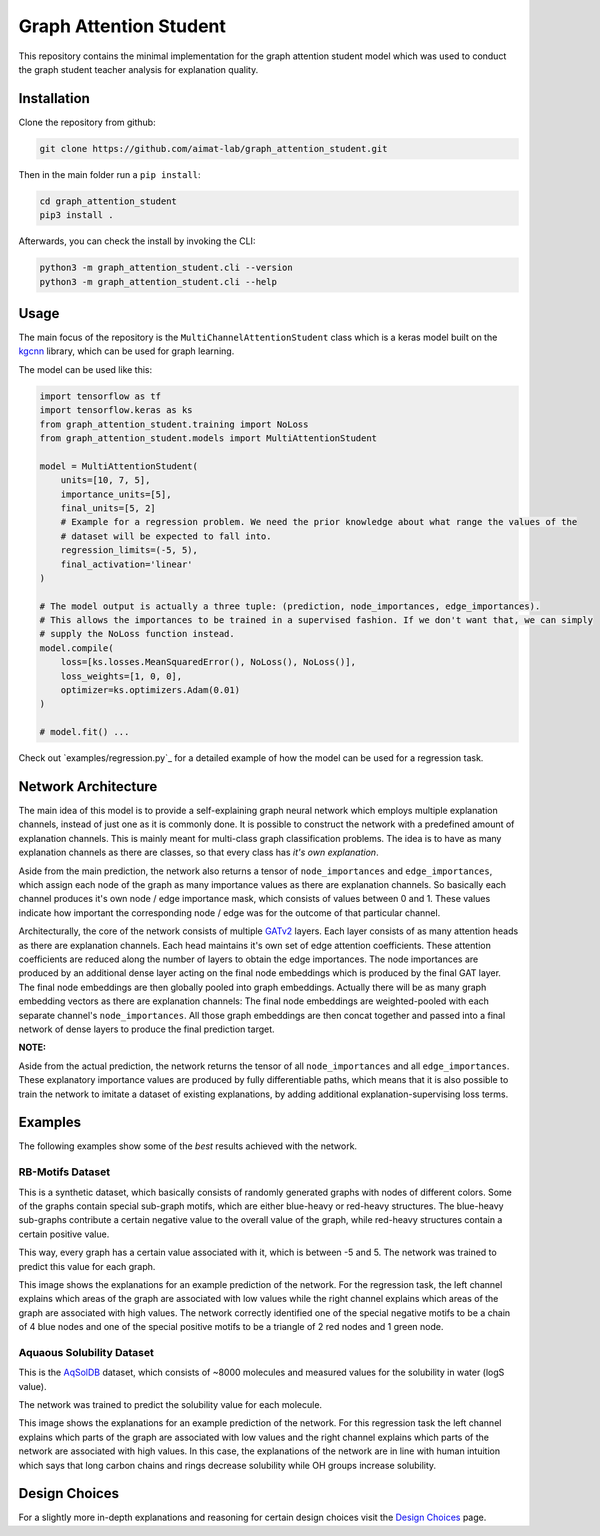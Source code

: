 =======================
Graph Attention Student
=======================

This repository contains the minimal implementation for the graph attention student model which was used
to conduct the graph student teacher analysis for explanation quality.

Installation
============

Clone the repository from github:

.. code-block:: console

    git clone https://github.com/aimat-lab/graph_attention_student.git

Then in the main folder run a ``pip install``:

.. code-block:: console

    cd graph_attention_student
    pip3 install .

Afterwards, you can check the install by invoking the CLI:

.. code-block:: console

    python3 -m graph_attention_student.cli --version
    python3 -m graph_attention_student.cli --help

Usage
=====

The main focus of the repository is the ``MultiChannelAttentionStudent`` class which is a
keras model built on the `kgcnn`_ library, which can be used for graph learning.

The model can be used like this:

.. code-block:: python

    import tensorflow as tf
    import tensorflow.keras as ks
    from graph_attention_student.training import NoLoss
    from graph_attention_student.models import MultiAttentionStudent

    model = MultiAttentionStudent(
        units=[10, 7, 5],
        importance_units=[5],
        final_units=[5, 2]
        # Example for a regression problem. We need the prior knowledge about what range the values of the
        # dataset will be expected to fall into.
        regression_limits=(-5, 5),
        final_activation='linear'
    )

    # The model output is actually a three tuple: (prediction, node_importances, edge_importances).
    # This allows the importances to be trained in a supervised fashion. If we don't want that, we can simply
    # supply the NoLoss function instead.
    model.compile(
        loss=[ks.losses.MeanSquaredError(), NoLoss(), NoLoss()],
        loss_weights=[1, 0, 0],
        optimizer=ks.optimizers.Adam(0.01)
    )

    # model.fit() ...

Check out `examples/regression.py`_ for a detailed example of how the model can be used for a
regression task.

.. _kgcnn: https://github.com/aimat-lab/gcnn_keras
.. _examples/solubility_regression.py: https://github.com/aimat-lab/graph_attention_student/tree/master/graph_attention_student/examples/solubility_regression.py

Network Architecture
====================

The main idea of this model is to provide a self-explaining graph neural network which employs multiple
explanation channels, instead of just one as it is commonly done. It is possible to construct the network
with a predefined amount of explanation channels. This is mainly meant for multi-class graph classification
problems. The idea is to have as many explanation channels as there are classes, so that every class
has *it's own explanation*.

Aside from the main prediction, the
network also returns a tensor of ``node_importances`` and ``edge_importances``, which assign each node of
the graph as many importance values as there are explanation channels. So basically each channel produces
it's own node / edge importance mask, which consists of values between 0 and 1. These values indicate how
important the corresponding node / edge was for the outcome of that particular channel.

.. image:: ./architecture.png
    :width: 800
    :alt: Architecture Overview

Architecturally, the core of the network consists of multiple `GATv2`_ layers. Each layer consists of as many
attention heads as there are explanation channels. Each head maintains it's own set of edge attention
coefficients. These attention coefficients are reduced along the number of layers to obtain the edge
importances. The node importances are produced by an additional dense layer acting on the final node
embeddings which is produced by the final GAT layer. The final node embeddings are then globally pooled into
graph embeddings. Actually there will be as many graph embedding vectors as there are explanation channels:
The final node embeddings are weighted-pooled with each separate channel's ``node_importances``. All those
graph embeddings are then concat together and passed into a final network of dense layers to produce the
final prediction target.

**NOTE:**

Aside from the actual prediction, the network returns the tensor of all ``node_importances`` and all
``edge_importances``. These explanatory importance values are produced by fully differentiable paths,
which means that it is also possible to train the network to imitate a dataset of existing explanations,
by adding additional explanation-supervising loss terms.

.. _`GATv2`: https://github.com/tech-srl/how_attentive_are_gats

Examples
========

The following examples show some of the *best* results achieved with the network.

RB-Motifs Dataset
-----------------

This is a synthetic dataset, which basically consists of randomly generated graphs with nodes of different
colors. Some of the graphs contain special sub-graph motifs, which are either blue-heavy or red-heavy
structures. The blue-heavy sub-graphs contribute a certain negative value to the overall value of the graph,
while red-heavy structures contain a certain positive value.

This way, every graph has a certain value associated with it, which is between -5 and 5. The network was
trained to predict this value for each graph.

This image shows the explanations for an example prediction of the network. For the regression task, the left
channel explains which areas of the graph are associated with low values while the right channel explains
which areas of the graph are associated with high values. The network correctly identified
one of the special negative motifs to be a chain of 4 blue nodes and one of the special positive motifs to
be a triangle of 2 red nodes and 1 green node.

.. image:: rb_motifs_example.png
    :width: 800
    :alt: Rb-Motifs Example

Aquaous Solubility Dataset
--------------------------

This is the `AqSolDB`_ dataset, which consists of ~8000 molecules and measured values for the solubility in
water (logS value).

The network was trained to predict the solubility value for each molecule.

This image shows the explanations for an example prediction of the network. For this regression task the
left channel explains which parts of the graph are associated with low values and the right channel
explains which parts of the network are associated with high values. In this case, the explanations of the
network are in line with human intuition which says that long carbon chains and rings decrease solubility
while OH groups increase solubility.

.. image:: solubility_example.png

.. _`AqSolDB`: https://www.nature.com/articles/s41597-019-0151-1

Design Choices
==============

For a slightly more in-depth explanations and reasoning for certain design choices visit the
`Design Choices`_ page.

.. _`Design Choices`: ./DESIGN_CHOICES.rst